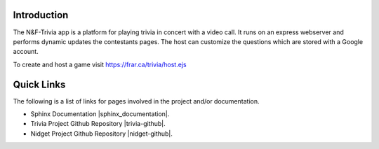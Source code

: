 =================
Introduction
=================

The N&F-Trivia app is a platform for playing trivia in concert with a video call.
It runs on an express webserver and performs dynamic updates the contestants pages.
The host can customize the questions which are stored with a Google account.

To create and host a game visit https://frar.ca/trivia/host.ejs

===========
Quick Links
===========
The following is a list of links for pages involved in the project and/or documentation.

* Sphinx Documentation |sphinx_documentation|.
* Trivia Project Github Repository |trivia-github|.
* Nidget Project Github Repository |nidget-github|.

.. |sphinx_documentation| raw:: html

   <a href="https://www.sphinx-doc.org/en/master/contents.html" target="_blank">[GO]</a>

.. |trivia-github| raw:: html

   <a href="https://github.com/Thaerious/trivia-server" target="_blank">[GO]</a>

.. |nidget-github| raw:: html

  <a href="https://github.com/Thaerious/Nidget" target="_blank">[GO]</a>
